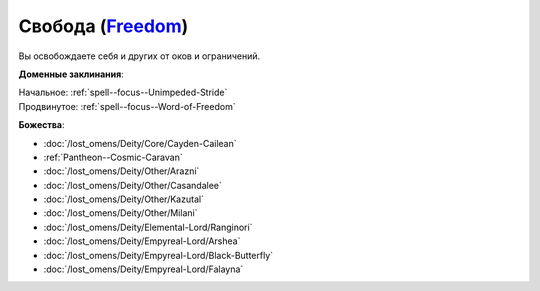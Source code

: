.. title:: Домен свободы (Freedom Domain)

.. rst-class:: domain
.. _Domain--Freedom:

Свобода (`Freedom <https://2e.aonprd.com/Domains.aspx?ID=14>`_)
=============================================================================================================

Вы освобождаете себя и других от оков и ограничений.

**Доменные заклинания**:

| Начальное: :ref:`spell--focus--Unimpeded-Stride`
| Продвинутое: :ref:`spell--focus--Word-of-Freedom`


**Божества**:

* :doc:`/lost_omens/Deity/Core/Cayden-Cailean`
* :ref:`Pantheon--Cosmic-Caravan`
* :doc:`/lost_omens/Deity/Other/Arazni`
* :doc:`/lost_omens/Deity/Other/Casandalee`
* :doc:`/lost_omens/Deity/Other/Kazutal`
* :doc:`/lost_omens/Deity/Other/Milani`
* :doc:`/lost_omens/Deity/Elemental-Lord/Ranginori`
* :doc:`/lost_omens/Deity/Empyreal-Lord/Arshea`
* :doc:`/lost_omens/Deity/Empyreal-Lord/Black-Butterfly`
* :doc:`/lost_omens/Deity/Empyreal-Lord/Falayna`
